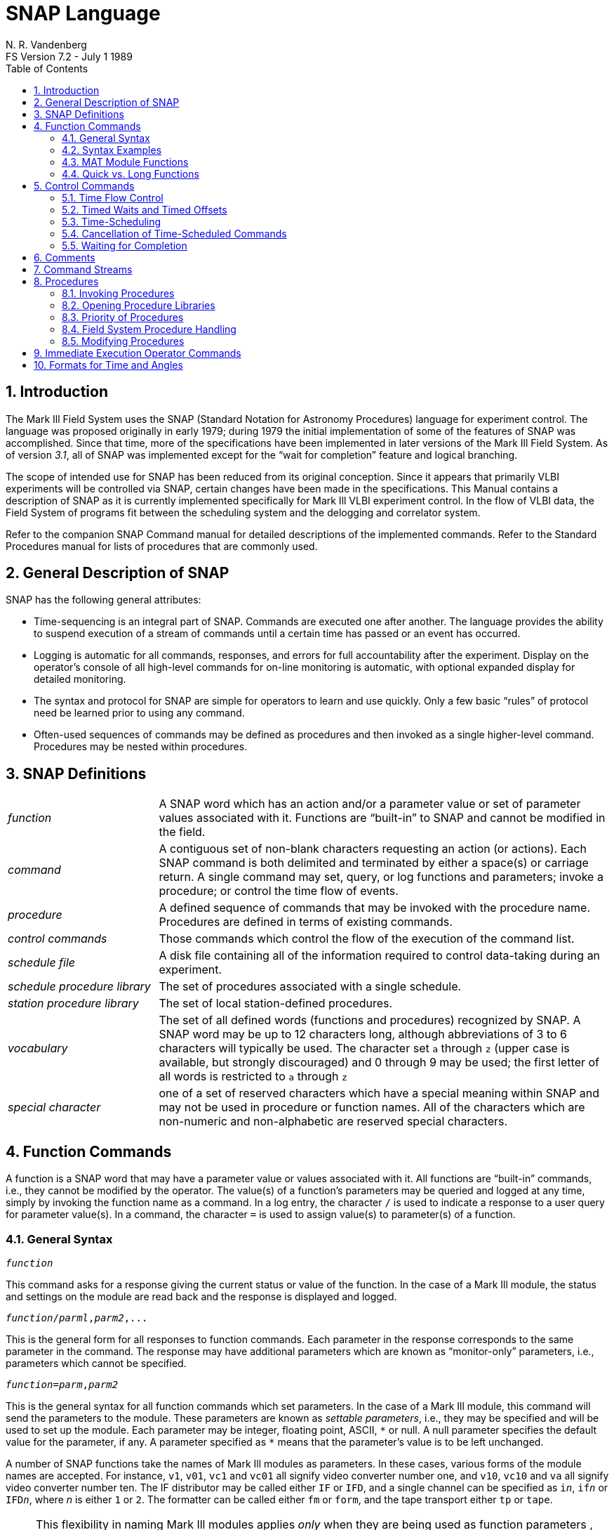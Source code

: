 //
// Copyright (c) 2021 NVI, Inc.
//
// This file is part of the FSL10 Linux distribution.
// (see http://github.com/nvi-inc/fsl10).
//
// This program is free software: you can redistribute it and/or modify
// it under the terms of the GNU General Public License as published by
// the Free Software Foundation, either version 3 of the License, or
// (at your option) any later version.
//
// This program is distributed in the hope that it will be useful,
// but WITHOUT ANY WARRANTY; without even the implied warranty of
// MERCHANTABILITY or FITNESS FOR A PARTICULAR PURPOSE.  See the
// GNU General Public License for more details.
//
// You should have received a copy of the GNU General Public License
// along with this program. If not, see <http://www.gnu.org/licenses/>.
//

= SNAP Language
N. R. Vandenberg
FS Version 7.2 - July 1 1989
:toc:

:sectnums:
:experimental:

== Introduction

The Mark Ill Field System uses the SNAP (Standard Notation for Astronomy
Procedures) language for experiment control. The language was proposed
originally in early 1979; during 1979 the initial implementation of some
of the features of SNAP was accomplished. Since that time, more of the
specifications have been implemented in later versions of the Mark Ill
Field System. As of version _3.1_, all of SNAP was implemented except for
the "`wait for completion`" feature and logical branching.

The scope of intended use for SNAP has been reduced from its original
conception. Since it appears that primarily VLBI experiments will be
controlled via SNAP, certain changes have been made in the
specifications. This Manual contains a description of SNAP as it is
currently implemented specifically for Mark Ill VLBI experiment control.
In the flow of VLBI data, the Field System of programs fit between the
scheduling system and the delogging and correlator system.

Refer to the companion SNAP Command manual for detailed descriptions of
the implemented commands. Refer to the Standard Procedures manual for
lists of procedures that are commonly used.

== General Description of SNAP

SNAP has the following general attributes:

* Time-sequencing is an integral part of SNAP. Commands are executed one
after another. The language provides the ability to suspend execution of
a stream of commands until a certain time has passed or an event has
occurred.
* Logging is automatic for all commands, responses, and errors for full
accountability after the experiment. Display on the operator's console
of all high-level commands for on-line monitoring is automatic, with
optional expanded display for detailed monitoring.
* The syntax and protocol for SNAP are simple for operators to learn and
use quickly. Only a few basic "`rules`" of protocol need be learned prior
to using any command.
* Often-used sequences of commands may be defined as procedures and then
invoked as a single higher-level command. Procedures may be nested
within procedures.

== SNAP Definitions

[frame=none,grid=none]
[cols="1,3"]
|===
| _function_ | A SNAP word which has an action and/or a parameter
value or set of parameter values associated with it. Functions are
"`built-in`" to SNAP and cannot be modified in the field.
| _command_ | A contiguous set of non-blank characters requesting an
action (or actions). Each SNAP command is both delimited and
terminated by either a space(s) or carriage return. A single command
may set, query, or log functions and parameters; invoke a procedure;
or control the time flow of events.
| _procedure_ | A defined sequence of commands that may be invoked
with the procedure name. Procedures are defined in terms of existing
commands.
| _control commands_ | Those commands which control the flow of the
execution of the command list.
| _schedule file_ | A disk file containing all of the information
required to control data-taking during an experiment.
| _schedule procedure library_ | The set of procedures associated with
a single schedule.
| _station procedure library_ | The set of local station-defined
procedures.
| _vocabulary_ | The set of all defined words (functions and
procedures) recognized by SNAP. A SNAP word may be up to 12 characters
long, although abbreviations of 3 to 6 characters will typically be
used. The character set `a` through `z` (upper case is available, but
strongly discouraged) and 0 through 9 may be used; the first letter of
all words is restricted to `a` through `z`
| _special character_ | one of a set of reserved characters which have
a special meaning within SNAP and may not be used in procedure or
function names. All of the characters which are non-numeric and
non-alphabetic are reserved special characters.
|===

== Function Commands

A function is a SNAP word that may have a parameter value or values
associated with it. All functions are "`built-in`" commands, i.e.,
they cannot be modified by the operator. The value(s) of a function's
parameters may be queried and logged at any time, simply by invoking
the function name as a command. In a log entry, the character `/` is
used to indicate a response to a user query for parameter value(s). In
a command, the character `=` is used to assign value(s) to
parameter(s) of a function.

=== General Syntax

[subs="+quotes"]
....
_function_
....

This command asks for a response giving the current status or value of
the function. In the case of a Mark Ill module, the status and settings
on the module are read back and the response is displayed and logged.

[subs="+quotes"]
....
_function_/_parml_,_parm2_,...
....

This is the general form for all responses to function commands. Each
parameter in the response corresponds to the same parameter in the
command. The response may have additional parameters which are known as
"`monitor-only`" parameters, i.e., parameters which cannot be specified.

[subs="+quotes"]
....
_function_=_parm_,_parm2_
....

This is the general syntax for all function commands which set
parameters. In the case of a Mark Ill module, this command will send the
parameters to the module. These parameters are known as _settable
parameters_, i.e., they may be specified and will be used to set up the
module. Each parameter may be integer, floating point, ASCII, `\*` or null.
A null parameter specifies the default value for the parameter, if any.
A parameter specified as `*` means that the parameter's value is to be
left unchanged.

A number of SNAP functions take the names of Mark Ill modules as
parameters. In these cases, various forms of the module names are
accepted. For instance, `v1`, `v01`, `vc1` and `vc01` all signify
video converter number one, and `v10`, `vc10` and `va` all signify
video converter number ten. The IF distributor may be called either
`IF` or `IFD`, and a single channel can be specified as `i__n__`, `if__n__` or
`IFD__n__`, where _n_ is either `1` or `2`. The formatter can be called
either `fm` or `form`, and the tape transport either `tp` or `tape`.

NOTE: This flexibility in naming Mark Ill modules applies _only_ when
they are being used as function parameters , and _not_ as function
names.  Function names must be entered exactly as listed in the SNAP
Command manual.

=== Syntax Examples

As examples of the syntax described in the previous section
<<General Syntax>>, the following commands might be used.

The command

 vc01

would read back the current parameter values on video converter 1. The
response might look like:

 vc01/123.5,2.0,u,0,0,rem,lock,365

The command

 vc01=123.5

would set the video converter to 123.5 MHz and use default values for
all other settable parameters.

The command

 vc01=123.5,,*

would set the video converter to 123.5 MHz, use the default value for
the bandwidth, and set the TPI to whatever had been specified in the
last command to this module. The response to both commands would be

 vc01/ack

Detailed specifications for the settable and monitor-only parameters for
all commands are in the SNAP Command manual (#not yet available#).

=== MAT Module Functions

The following syntax is appropriate for those commands which refer to
Mark Ill modules with an MAT interface. A note in the "`comments`"
section for each command described in the SNAP Command manual (#not
yet available#) indicates whether these functions are available.

[frame=none,grid=none]
[cols="1,4"]
|===
a|`_module_=?`|
Report the parameters last sent to the module. This command merely
accesses values stored in the computer and has no effect on the module.

a|`_module_=alarm`|
Query the alarm status, reset the alarm, and query again. Response to
each query is `ack` or `nak`.

a|`_module_=test/reset` |Individual module reset function, identical to
the system reset command, but for a single module.
|===


The MAT interface responds with `ack` to acknowledge communication. The
response is `nak` if the alarm is on. Responses consisting only of ``ack``s
are not displayed unless the command `xdisp=on` was issued, and are not
logged unless the command `xlog=on` was issued.

=== Quick vs. Long Functions

Function commands fall into one of two types: "`quick-response`"
functions and "`long-execution`" functions. "`Quick`" in this instance
means on the order of seconds; the function `vc01`, for example, is a
quick-response function. These functions _are completed_ before the
next command in the stream is started. The "`long-execution`"
functions, e.g.,  the `source` command, which instructs the antenna to
move to a new source, are those which take a long (or unknown) amount
of time to complete.  These functions _are initiated only_ then the
next command in the stream is started. Functions which are of the
long-execution type are so indicated in the "`comments`" section of
the SNAP Command manual (#not yet available#).

NOTE: There are no long-execution commands implemented at the present
time. The `source` command, and any other which might be considered as
long-execution commands, is treated as a quick-response command and the
actual time of its completion is not available in SNAP.

== Control Commands

=== Time Flow Control

The time flow and time-sequencing of commands is controlled by the
control command:

[subs="+quotes"]
....
!_time_        [.underline]#(e.g., !123000)#
....

The `!` symbol may be regarded as a general "`wait until`" symbol.
Execution of the command stream is suspended until the specified time
occurs. For example, the series of commands:

 !123000
 qq=180
 !130000
 qq=90

have the following effect. First, the command stream is blocked until
1230 UT.  Then, `qq` is to be set to `180` at 1230 UT.  The command
stream is again blocked until 1300 UT, after which `qq` is set to
`90`. Commands issued between `!_time_` commands are executed in order
of occurrence. Each command is completed before moving on to the next
command, except for long-execution commands (see previous section).

=== Timed Waits and Timed Offsets

A timed wait may be executed by the command:

[subs="+quotes"]
....
!+_time-to-wait_
....

For example, upon encountering the command `!+5m` a wait of five minutes
will be completed before the next command in the command stream is
executed.

A timed offset with respect to some reference time is accomplished by
using the symbol to establish a reference time, and then referring to
this reference in a time-offset statement of the form
`!*+_time-offset_`. For example

[frame=none,grid=none]
[cols="1,5"]
|===
a|`!12h30m*`|Wait till 1230 UT, then set 1230 UT as the current reference
a|`!*+30m`|Wait until 1300  UT
|===

The "`current time`" may be established as the reference time with simply
`!\*`. A reference time remains in effect until it is explicitly updated
with another `!_time_*` or `!*` command. Time-offsets provide a
convenient way of controlling time-sequencing of actions within a
user-defined procedure.

=== Time-Scheduling

In some applications it is desired that certain actions be initiated at
a specified time or at intervals regardless of the antenna pointing
schedule, such as logging weather or certain system parameters. Actions
of this type which do not interfere with other events in a command
stream may bé time-scheduled as follows:

[subs="+quotes"]
....
_function-or-procedure_@_start-time_,_period_,_stop-time_
....

where

[frame=none,grid=none]
[cols="1,3"]
|===
a|`_function-or-procedure_`| Any SNAP function or procedure.
a|`_start-time_`| UT time at which the command should first be executed. If
`_start-time_` is not specified, all current time-scheduling for this
command is cancelled. `_start-time_` may be specified as `!` meaning
"`now`", or as `!+_wait_` to wait a specified time before starting.
a|`_period_`| How often to repeat the command. If `_period_` is not
specified, the command is executed only once.
a|`_stop-time_`| The last time to execute the command. If `_stop-time_` is
not specified, the command will be repeated indefinitely until
cancelled. `_stop-time_` may also be in the form `!+_wait_` to stop after a
specified time has passed.
|===

All of the fields `_start-time_`, `_period_`, and `_stop-time_` use
the SNAP time format, see section <<Formats for Time and Angles>>
below. It is legal to time-schedule a command more than once; each
time-scheduling will be handled independently.

As an example of a time scheduled command,

 wx@!,15m,140000

would schedule weather info to be logged every 15 minutes starting
immediately and ending at 1400UT. Command execution would then proceed
immediately to the next command in the command stream after doing the `wx`
command for the first time.

To cancel the above example `wx` monitor before 14H UT occurs, use the
command:

 wx@

Commands which are time-scheduled are inserted into the main line
command stream at the specified time. Inadvertent nesting of
procedures is not permitted in this operation, however. Thus,
procedures which are time-scheduled may be subject to delay in
execution until the currently-executing procedure, if any, is
completed. There is no provision for asynchronous execution of more
than the two main command streams. It is recommended that use of this
feature be restricted to repetitive scheduling of non-interfering
functions or procedures such as weather monitoring.

=== Cancellation of Time-Scheduled Commands

There are a number of situations in which time-scheduled commands are
cancelled. One, mentioned above, is when an explicit command to do so
(e.g., `wx@`) is issued. In this case all occurrences of the specified
command on the time-schedule list are cancelled.

When an error occurs during execution of a time-scheduled function or
procedure, the particular entry on the time-schedule list which is
involved is cancelled from the list.

When a new schedule is started with the `schedule=...` command,
anything on the time list related to a previous schedule is cancelled.
This includes time scheduled procedures from the old schedule
procedure library as well as procedures, functions and timed-waits
initiated by the schedule.

When the operator command stream is flushed with the `flush` command,
all procedures, functions and timed-waits initiated by the operator
are cancelled from the time-schedule list.

When a new station procedure library is established with the
`proc=...` command, all time-scheduled procedures from the
previous station library are cancelled.

=== Waiting for Completion

The execution of commands in a command stream may be suspended awaiting
the completion of a long-execution function or a time-scheduled function
or procedure with the command:

[subs="+quotes"]
....
!_function-or-procedure-name_
....

If the named function or procedure is neither currently executing nor
currently pre-scheduled, this command will have no effect and the
command stream execution will proceed to the next command.

NOTE: This feature is not implemented.

== Comments

Comments to be logged and displayed are entered with the following
syntax:

 "Stay at the Indian Lodge in beautiful Fort Davis, Texas"

All of the characters between quotes are considered to be part of the
comment. A quote character within the comment terminates the comment.
The trailing `"` is not required.

== Command Streams

A _command stream_ is a series of commands which come from a given
source. In the current implementation of SNAP, there are two command
streams: the schedule's and the operator's. The operator command stream
holds all commands typed by the operator and commands from within
procedures invoked by the operator, The schedule command stream holds
all commands found in the schedule file, and commands from within
procedures invoked by the schedule.

The schedule stream has priority over the operator stream. This means
that commands from the operator stream will not be executed as long as
there are schedule commands to be done. Once the schedule has come to
a wait or a halt, the operator command stream will be treated.

The operator initiates the schedule
command stream by using the `schedule=...`  command. The operator can also
suspend execution of the schedule stream by using the `halt` command;
execution of the schedule stream may be resumed by using the `cont`
command.

The schedule stream is "`blocked`" whenever a "`wait until`" command is
issued and execution of the schedule will continue only when this time
or event occurs. The operator stream is blocked due to execution of
"`wait until`" commands which occur in procedures invoked by the operator.
The operator may type in commands while the schedule is executing or
while the operator stream is blocked. These commands will be stacked up
as they are typed and executed once the schedule has come to a stopping
place or the operator stream is unblocked.

The operator can force a function command to be executed immediately
without waiting for the schedule to come to a waiting place. See section
<<Immediate Execution Operator Commands>> below.

== Procedures

Procedures are user-defined and consist of a series of any existing
SNAP commands, including ordinary commands, control commands and calls
to other procedures. Procedures are grouped into libraries, up to two
of which are available at any given time for use within the Field
System.  Procedures may be defined, edited, deleted, copied, and
listed by using the Field System program _pfmed_ (__P__rocedure
__F__ile __M__anager and __Ed__itor) which manages procedure
libraries. Please refer to the _pfmed_ manual (#not yet available#).

=== Invoking Procedures

A procedure is invoked simply by its name. For example,

[subs="+quotes"]
....
testproc
....

would invoke the procedure named `testproc`, which consists of SNAP
commands to be executed in order. Procedures may be nested to 10 levels.

Procedures may be passed a parameter consisting of up to 12 characters.
This single parameter will be substituted for all occurrences of the
character `$` in the commands which appear in the procedure. There may be
commas embedded in the character string. For example, the procedure
`skipf` could be passed the parameter `2m10s` by typing:

[subs="+quotes"]
....
skipf=2m10s
....

and this time-like parameter would be substituted for each `$` in the
procedure.

Procedures are recorded in the log file the first time they are invoked
after a log file is started. If a procedure is edited with _pfmed_, the
new version is automatically logged the next time the procedure is
invoked.

=== Opening Procedure Libraries

In the Field System there are available two libraries of procedures.
When a new procedure library is opened, the names of all the procedures
in the library are read into the Field System and these procedures
become available to the operator.

The procedure library named _station.prc_ is known as the "`station
library`", and it normally contains procedures peculiar to the local
site. When the Field System starts up, the _station.prc_ procedure library
is automatically opened and is kept open as long as the Field System is
running.

A second procedure library, the "`schedule library`", is also available.
When a new schedule is opened, the procedure library with the same name
as the schedule (but with the _.prc_ extension) becomes the schedule
library. The schedule library may be opened or changed independently of
the schedule with the `proc` command. When the Field System starts up,
there is no schedule library open.

When the `proc=...` command is issued interactively, the following
occurs:

. cancel all time-scheduled procedures and events related to the
schedule procedure library and flush stacks

. close old library

. open new library and read in all procedure names

If the procedure library named in the command does not exist, you are
left without a schedule procedure library open to the Field System.

When a `schedule=...` command is issued, the following happens:

. cancel all time-scheduled procedures and timed waits related to the
previous schedule and flush stacks

. close previous schedule and schedule procedure library

. open new schedule and procedure library and read in all procedure
names

. find place in the schedule

Even if the new schedule name is the same as the previous one, the
above steps are done. If the schedule has no procedure library
associated with it, the old schedule procedure library is closed and
no new one is opened.

=== Priority of Procedures

There are at most two libraries of procedures available at any one time:
the station library _station.prc_ and the schedule library, which may be
station or schedule-specific. A procedure from the schedule library has
precedence over any same-named procedure in the station library, i.e.,
the station procedure can never be accessed. Also, a SNAP function has
precedence over any same-named procedure in either library, i.e., the
procedure could never be accessed.

The list of SNAP function names is checked first, so any procedure with
the same name as a "`built-in`" command could never be accessed.

=== Field System Procedure Handling

When a schedule-invoked procedure is executing and a timed wait is
encountered within the procedure, the schedule stream is blocked until
the specified time, allowing the operator stream to be processed. Since
the operator may invoke a procedure, it is therefore possible to have
two procedures "`executing`" at the same time, one from each command
stream.

Therefore, to avoid confusion, there is an independent control structure
for each command stream to handle procedures.

The central component of the control structure is a stack which contains
procedure identification and place-marking information for the current
executing procedure and its calling procedure, If any, and so on up to a
maximum nesting of 10 levels. While nesting is allowed, recursion,
either direct or indirect, is not. That is, the same procedure may not
occur twice on the same stack.

As long as a procedure is in the midst of execution, no other commands
from the corresponding command stream will be executed, even during
timed waits, with the exception of immediate execution operator
commands (see section <<Immediate Execution Operator Commands>> below)
and time-scheduled events which are not procedure calls. Note that a
time-scheduled procedure call will not be processed until the
corresponding procedure stack is empty.  Thus, it is possible that the
time-scheduled procedure may not execute when it is expected.

=== Modifying Procedures

Procedures may be modified at any time using the program _pfmed_. The new
version of the procedure will not become available until the stack of
procedures is empty of all references to the library in which the
modified procedure resides. This restriction is related to the
implementation of procedures as subcomponents of a single disk file.

Editing procedures must be done using _pfmed_. Although procedure
libraries are ASCII files, no other method of editing is supported, and
any other method is actively discouraged.

== Immediate Execution Operator Commands

There is an
exception to the priority ordering of the schedule and operator command
streams: the "`immediate execution`" operator commands. There is a set of
commands which, when invoked by the operator, will be executed
immediately after the currently-executing command is finished. This
enables the operator to have some control over the schedule and to halt
it (if necessary), turn on or off logging or display, interrupt a
procedure, etc. Commands such as `halt`, `echo`, `break`, and `xdisp` are
included in this set of commands.

Time-scheduled functions are also handled immediately. In order to
make _any function_ execute immediately, time-schedule it for "`now".
For example, to get the antenna pointing status logged as soon as the
antenna comes on source, even though the schedule set-up is executing,
you could use the command `onsource@!`. It is not possible to schedule
procedures for immediate execution since they involve many commands.

==  Formats for Time and Angles

Several commands allow times to be specified. Currently, in all time
formats, the following limits are checked:

|===
| Unit | Range

|days | 1 -  366
|hours |0 - 23
| minutes |0 - 59
|seconds |0 - 59
|===

This means, for example, that a time of 90 seconds must be specified as
`1m30s.`

The default format for `_time_` is fully numeric:

[subs="+quotes"]
....
 _yydddhhmmss.sss_  [.underline]#or#  _yymmddhhmmss.sss_
....

The year, month, and date may be truncated from the left, but hours,
minutes, and seconds must always be specified, i.e. this format has at
least six digits and leading zeros must be supplied. Each field of 
`_time_` may also be specified with a suffix in the alternative format:

[subs="+quotes"]
....
__yy__y__ddd__d__hh__h__mm__m__ss__s  [.underline]#or#  __yy__y__mm__m__dd__d__hh__h__mm__m__ss__s
....

Leading or trailing fields may be omitted, but the fields included must
be in order of decreasing significance from left to right. Only the
right-most field may contain a non-integer value.

Examples of correctly specified time fields:

[subs="+quotes"]
....
12h  [.underline]#or#  120000  [.underline]#(12 hours)#
....

[subs="+quotes"]
....
4.25m  [.underline]#or#  4m15s  [.underline]#or#  000415  [.underline]#(4 min, 15 sec)#
....

Angles are used to specify source positions and offsets. The default
format is fully numeric:

[subs="+quotes"]
....
_hhmmss.ss_  [.underline]#or#  _sddmmss.ss_
....

for hours or degrees, respectively. This format always requires that at
least six digits be specified. Each field of an angle may also be
specified with a suffix appropriate to the field:

[subs="+quotes"]
....
__hh__h__mm__m__ss__s  [.underline]#or#  __sdd__d__mm__m__ss__s
....

for hours or degrees, respectively. Any of the fields may be integer or
real values. The fields must be in order of decreasing significance from
left to right.
